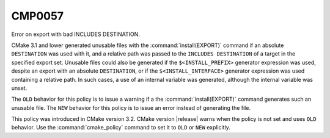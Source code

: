 CMP0057
-------

Error on export with bad INCLUDES DESTINATION.

CMake 3.1 and lower generated unusable files with the
:command:`install(EXPORT)` command if an absolute ``DESTINATION`` was used
with it, and a relative path was passed to the ``INCLUDES DESTINATION`` of a
target in the specified export set.  Unusable files could also be generated
if the ``$<INSTALL_PREFIX>`` generator expression was used, despite an
export with an absolute ``DESTINATION``, or if the ``$<INSTALL_INTERFACE>``
generator expression was used containing a relative path.  In such cases,
a use of an internal variable was generated, although the internal
variable was unset.

The ``OLD`` behavior for this policy is to issue a warning if a the
:command:`install(EXPORT)` command generates such an unusable file.  The
``NEW`` behavior for this policy is to issue an error instead of generating
the file.

This policy was introduced in CMake version 3.2.
CMake version |release| warns when the policy is not set and uses
``OLD`` behavior.  Use the :command:`cmake_policy` command to set it to
``OLD`` or ``NEW`` explicitly.
